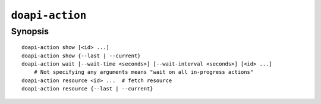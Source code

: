 .. module:: doapi

``doapi-action``
----------------

Synopsis
^^^^^^^^

.. Add ``doapi-action [<universal options>]`` once "implicit show" is supported

::

    doapi-action show [<id> ...]
    doapi-action show {--last | --current}
    doapi-action wait [--wait-time <seconds>] [--wait-interval <seconds>] [<id> ...]
        # Not specifying any arguments means "wait on all in-progress actions"
    doapi-action resource <id> ...  # fetch resource
    doapi-action resource {--last | --current}
